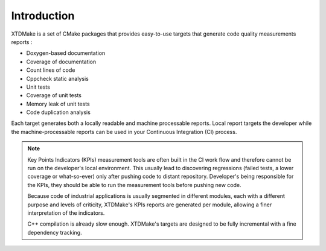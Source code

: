 Introduction
============

XTDMake is a set of CMake packages that provides easy-to-use targets that generate
code quality measurements reports :

* Doxygen-based documentation
* Coverage of documentation
* Count lines of code
* Cppcheck static analysis
* Unit tests
* Coverage of unit tests
* Memory leak of unit tests
* Code duplication analysis


Each target generates both a locally readable and machine processable reports.
Local report targets the developer while the machine-processable reports can be
used in your Continuous Integration (CI) process.


.. note::

  Key Points Indicators (KPIs) measurement tools are often built in the CI
  work flow and therefore cannot be run on the developer's local environment.
  This usually lead to discovering regressions (failed tests, a lower coverage
  or what-so-ever) only after pushing code to distant repository.
  Developer's being responsible for the KPIs, they should be able to
  run the measurement tools before pushing new code.

  Because code of industrial applications is usually segmented in different modules,
  each with a different purpose and levels of criticity, XTDMake's KPIs reports are
  generated per module, allowing a finer interpretation of the indicators.

  C++ compilation is already slow enough. XTDMake's targets are designed to be fully
  incremental with a fine dependency tracking.



..
   Local Variables:
   ispell-local-dictionary: "en"
   End:
